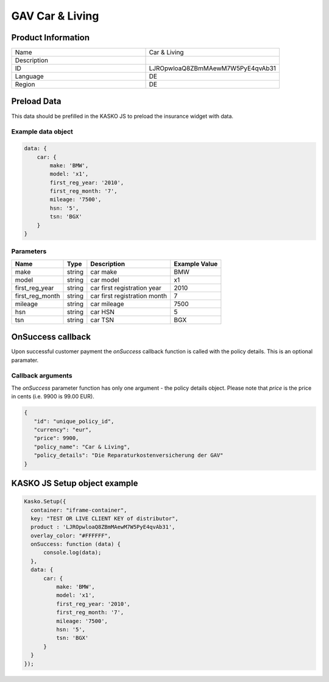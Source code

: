 GAV Car & Living
===================

Product Information
-------------------

.. csv-table::
   :widths: 50, 50

   "Name", "Car & Living"
   "Description", " "
   "ID", "LJROpwloaQ8ZBmMAewM7W5PyE4qvAb31"
   "Language", "DE"
   "Region", "DE"


Preload Data
------------
This data should be prefilled in the KASKO JS to preload the insurance widget with data.

Example data object
~~~~~~~~~~~~~~~~~~~~~~

.. code:: html

          data: {
              car: {
                  make: 'BMW',
                  model: 'x1',
                  first_reg_year: '2010',
                  first_reg_month: '7',
                  mileage: '7500',
                  hsn: '5',
                  tsn: 'BGX'
              }
          }

Parameters
~~~~~~~~~~

.. csv-table::
   :header: "Name", "Type", "Description", "Example Value"

   "make", "string", "car make", "BMW"
   "model", "string", "car model", "x1"
   "first_reg_year", "string", "car first registration year", "2010"
   "first_reg_month", "string", "car first registration month", "7"
   "mileage", "string", "car mileage", "7500"
   "hsn", "string", "car HSN", "5"
   "tsn", "string", "car TSN", "BGX"

OnSuccess callback
------------------
Upon successful customer payment the `onSuccess` callback function is called with the policy details. This is an optional paramater.

Callback arguments
~~~~~~~~~~~~~~~~~~
The `onSuccess` parameter function has only one argument - the policy details object. Please note that `price` is the price in cents (i.e. 9900 is 99.00 EUR).

.. code:: json
   
   {
      "id": "unique_policy_id",
      "currency": "eur",
      "price": 9900,
      "policy_name": "Car & Living",
      "policy_details": "Die Reparaturkostenversicherung der GAV"
   }


KASKO JS Setup object example
------------------------------------

.. code:: html

      Kasko.Setup({
        container: "iframe-container",
        key: "TEST OR LIVE CLIENT KEY of distributor",
        product : 'LJROpwloaQ8ZBmMAewM7W5PyE4qvAb31',
        overlay_color: "#FFFFFF",
        onSuccess: function (data) {
            console.log(data);
        },
        data: {
            car: {
                make: 'BMW',
                model: 'x1',
                first_reg_year: '2010',
                first_reg_month: '7',
                mileage: '7500',
                hsn: '5',
                tsn: 'BGX'
            }
        }
      });

